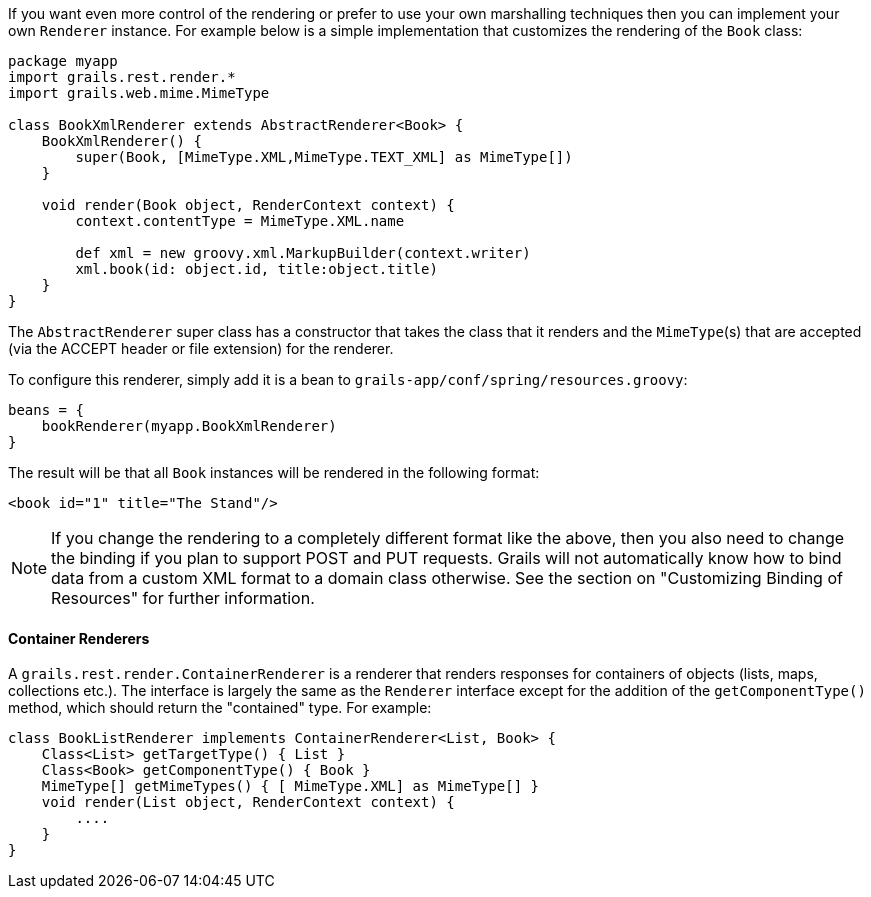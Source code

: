 If you want even more control of the rendering or prefer to use your own marshalling techniques then you can implement your own `Renderer` instance. For example below is a simple implementation that customizes the rendering of the `Book` class:

[source,groovy]
----
package myapp
import grails.rest.render.*
import grails.web.mime.MimeType

class BookXmlRenderer extends AbstractRenderer<Book> {
    BookXmlRenderer() {
        super(Book, [MimeType.XML,MimeType.TEXT_XML] as MimeType[])
    }

    void render(Book object, RenderContext context) {
        context.contentType = MimeType.XML.name

        def xml = new groovy.xml.MarkupBuilder(context.writer)
        xml.book(id: object.id, title:object.title)
    }
}
----

The `AbstractRenderer` super class has a constructor that takes the class that it renders and the `MimeType`(s) that are accepted (via the ACCEPT header or file extension) for the renderer.

To configure this renderer, simply add it is a bean to `grails-app/conf/spring/resources.groovy`:

[source,groovy]
----
beans = {
    bookRenderer(myapp.BookXmlRenderer)
}
----

The result will be that all `Book` instances will be rendered in the following format:

[source,groovy]
----
<book id="1" title="The Stand"/>
----

NOTE: If you change the rendering to a completely different format like the above, then you also need to change the binding if you plan to support POST and PUT requests. Grails will not automatically know how to bind data from a custom XML format to a domain class otherwise. See the section on "Customizing Binding of Resources" for further information.


==== Container Renderers


A `grails.rest.render.ContainerRenderer` is a renderer that renders responses for containers of objects (lists, maps, collections etc.). The interface is largely the same as the `Renderer` interface except for the addition of the `getComponentType()` method, which should return the "contained" type. For example:

[source,groovy]
----
class BookListRenderer implements ContainerRenderer<List, Book> {
    Class<List> getTargetType() { List }
    Class<Book> getComponentType() { Book }
    MimeType[] getMimeTypes() { [ MimeType.XML] as MimeType[] }
    void render(List object, RenderContext context) {
        ....
    }
}
----
